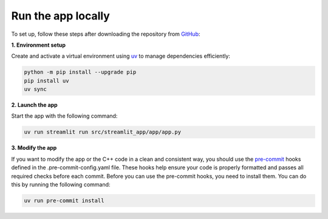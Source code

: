 .. _installation_guide_app:

Run the app locally
===================

To set up, follow these steps after downloading the repository from `GitHub <https://github.com/odufour7/Shape.git>`__:

**1. Environment setup**

Create and activate a virtual environment using `uv <https://docs.astral.sh/uv/>`__ to manage dependencies efficiently:

.. code-block:: bash

   python -m pip install --upgrade pip
   pip install uv
   uv sync


**2. Launch the app**

Start the app with the following command:

.. code-block:: bash

   uv run streamlit run src/streamlit_app/app/app.py

**3. Modify the app**

If you want to modify the app or the C++ code in a clean and consistent way, you should use the `pre-commit <https://pre-commit.com/>`__  hooks defined in the .pre-commit-config.yaml file.
These hooks help ensure your code is properly formatted and passes all required checks before each commit.
Before you can use the pre-commit hooks, you need to install them. You can do this by running the following command:

.. code-block:: bash

   uv run pre-commit install

